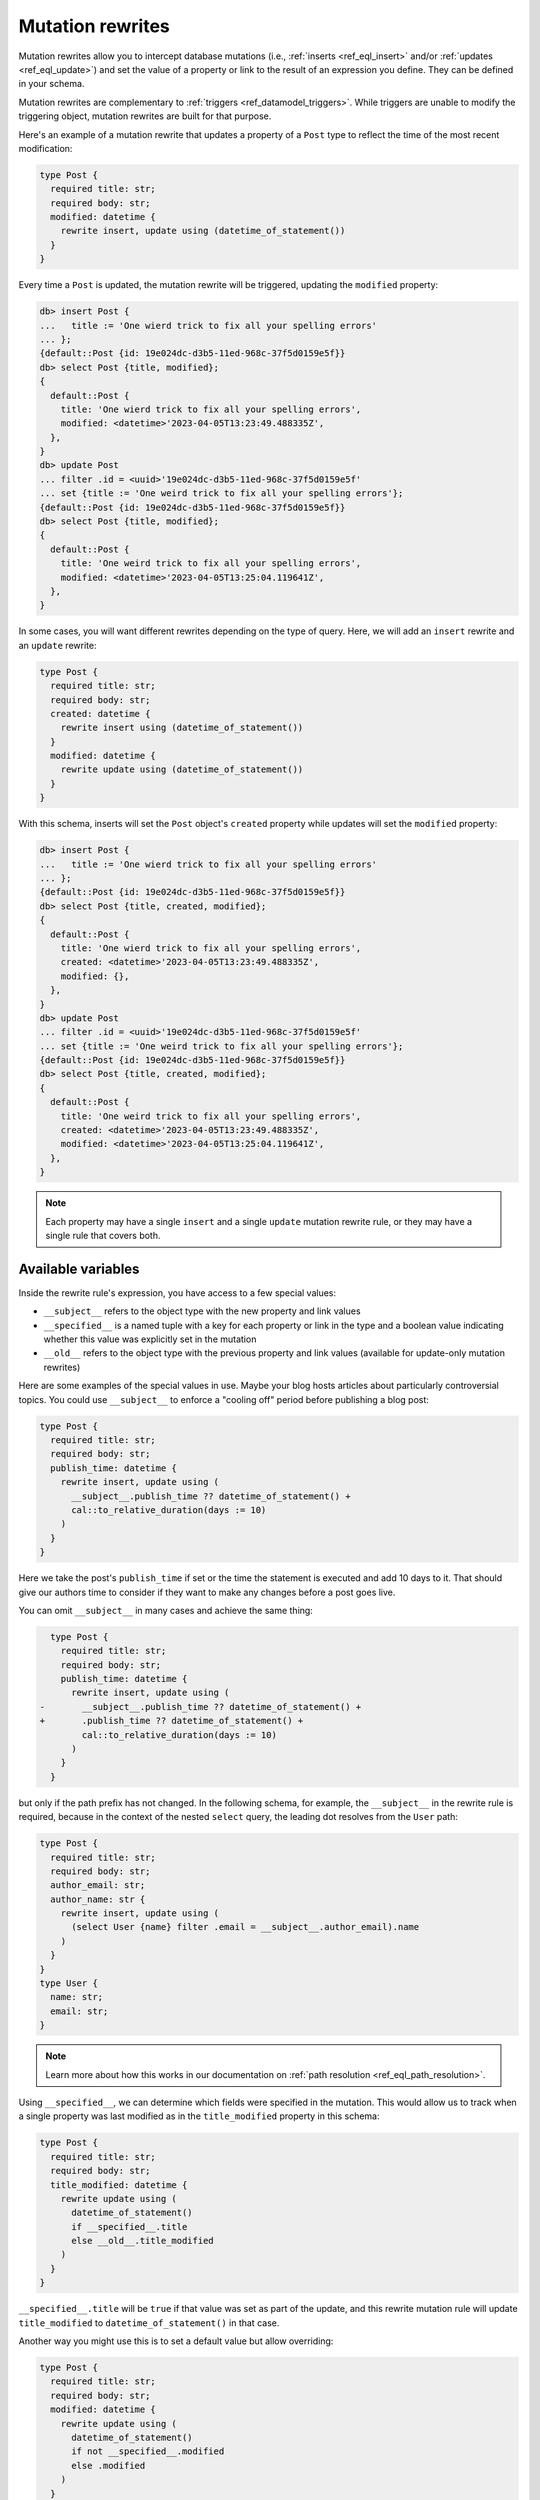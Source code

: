 .. versionadded:: 3.0

.. _ref_datamodel_mutation_rewrites:

=================
Mutation rewrites
=================

Mutation rewrites allow you to intercept database mutations (i.e.,
:ref:`inserts <ref_eql_insert>` and/or :ref:`updates <ref_eql_update>`) and set
the value of a property or link to the result of an expression you define. They
can be defined in your schema.

Mutation rewrites are complementary to :ref:`triggers
<ref_datamodel_triggers>`. While triggers are unable to modify the triggering
object, mutation rewrites are built for that purpose.

Here's an example of a mutation rewrite that updates a property of a ``Post``
type to reflect the time of the most recent modification:

.. code-block:: sdl

    type Post {
      required title: str;
      required body: str;
      modified: datetime {
        rewrite insert, update using (datetime_of_statement())
      }
    }


Every time a ``Post`` is updated, the mutation rewrite will be triggered,
updating the ``modified`` property:

.. code-block:: edgeql-repl

    db> insert Post {
    ...   title := 'One wierd trick to fix all your spelling errors'
    ... };
    {default::Post {id: 19e024dc-d3b5-11ed-968c-37f5d0159e5f}}
    db> select Post {title, modified};
    {
      default::Post {
        title: 'One wierd trick to fix all your spelling errors',
        modified: <datetime>'2023-04-05T13:23:49.488335Z',
      },
    }
    db> update Post
    ... filter .id = <uuid>'19e024dc-d3b5-11ed-968c-37f5d0159e5f'
    ... set {title := 'One weird trick to fix all your spelling errors'};
    {default::Post {id: 19e024dc-d3b5-11ed-968c-37f5d0159e5f}}
    db> select Post {title, modified};
    {
      default::Post {
        title: 'One weird trick to fix all your spelling errors',
        modified: <datetime>'2023-04-05T13:25:04.119641Z',
      },
    }

In some cases, you will want different rewrites depending on the type of query.
Here, we will add an ``insert`` rewrite and an ``update`` rewrite:

.. code-block:: sdl

    type Post {
      required title: str;
      required body: str;
      created: datetime {
        rewrite insert using (datetime_of_statement())
      }
      modified: datetime {
        rewrite update using (datetime_of_statement())
      }
    }

With this schema, inserts will set the ``Post`` object's ``created`` property
while updates will set the ``modified`` property:

.. code-block:: edgeql-repl

    db> insert Post {
    ...   title := 'One wierd trick to fix all your spelling errors'
    ... };
    {default::Post {id: 19e024dc-d3b5-11ed-968c-37f5d0159e5f}}
    db> select Post {title, created, modified};
    {
      default::Post {
        title: 'One wierd trick to fix all your spelling errors',
        created: <datetime>'2023-04-05T13:23:49.488335Z',
        modified: {},
      },
    }
    db> update Post
    ... filter .id = <uuid>'19e024dc-d3b5-11ed-968c-37f5d0159e5f'
    ... set {title := 'One weird trick to fix all your spelling errors'};
    {default::Post {id: 19e024dc-d3b5-11ed-968c-37f5d0159e5f}}
    db> select Post {title, created, modified};
    {
      default::Post {
        title: 'One weird trick to fix all your spelling errors',
        created: <datetime>'2023-04-05T13:23:49.488335Z',
        modified: <datetime>'2023-04-05T13:25:04.119641Z',
      },
    }

.. note::

    Each property may have a single ``insert`` and a single ``update`` mutation
    rewrite rule, or they may have a single rule that covers both.

Available variables
===================

Inside the rewrite rule's expression, you have access to a few special values:

* ``__subject__`` refers to the object type with the new property and link
  values
* ``__specified__`` is a named tuple with a key for each property or link in
  the type and a boolean value indicating whether this value was explicitly set
  in the mutation
* ``__old__`` refers to the object type with the previous property and link
  values (available for update-only mutation rewrites)

Here are some examples of the special values in use. Maybe your blog hosts
articles about particularly controversial topics. You could use ``__subject__``
to enforce a "cooling off" period before publishing a blog post:

.. code-block:: sdl

    type Post {
      required title: str;
      required body: str;
      publish_time: datetime {
        rewrite insert, update using (
          __subject__.publish_time ?? datetime_of_statement() +
          cal::to_relative_duration(days := 10)
        )
      }
    }

Here we take the post's ``publish_time`` if set or the time the statement is
executed and add 10 days to it. That should give our authors time to consider
if they want to make any changes before a post goes live.

You can omit ``__subject__`` in many cases and achieve the same thing:

.. code-block:: sdl-diff

      type Post {
        required title: str;
        required body: str;
        publish_time: datetime {
          rewrite insert, update using (
    -       __subject__.publish_time ?? datetime_of_statement() +
    +       .publish_time ?? datetime_of_statement() +
            cal::to_relative_duration(days := 10)
          )
        }
      }

but only if the path prefix has not changed. In the following schema, for
example, the ``__subject__`` in the rewrite rule is required, because in the
context of the nested ``select`` query, the leading dot resolves from the
``User`` path:

.. code-block:: sdl

    type Post {
      required title: str;
      required body: str;
      author_email: str;
      author_name: str {
        rewrite insert, update using (
          (select User {name} filter .email = __subject__.author_email).name
        )
      }
    }
    type User {
      name: str;
      email: str;
    }

.. note::

    Learn more about how this works in our documentation on :ref:`path
    resolution <ref_eql_path_resolution>`.

Using ``__specified__``, we can determine which fields were specified in the
mutation. This would allow us to track when a single property was last modified
as in the ``title_modified`` property in this schema:

.. code-block:: sdl

    type Post {
      required title: str;
      required body: str;
      title_modified: datetime {
        rewrite update using (
          datetime_of_statement()
          if __specified__.title
          else __old__.title_modified
        )
      }
    }

``__specified__.title`` will be ``true`` if that value was set as part of the
update, and this rewrite mutation rule will update ``title_modified`` to
``datetime_of_statement()`` in that case.

Another way you might use this is to set a default value but allow overriding:

.. code-block:: sdl

    type Post {
      required title: str;
      required body: str;
      modified: datetime {
        rewrite update using (
          datetime_of_statement()
          if not __specified__.modified
          else .modified
        )
      }
    }

Here, we rewrite ``modified`` on updates to ``datetime_of_statment()`` unless
``modified`` was set in the update. In that case, we allow the specified value
to be set. This is different from a :ref:`default
<ref_datamodel_props_default_values>` value because the rewrite happens on each
update whereas a default value is applied only on insert of a new object.

Lastly, if we want to add an ``author`` property that can be set for each write
and keep a history of all the authors, we can do this with the help of
``__old__``:

.. code-block:: sdl

    type Post {
      required title: str;
      required body: str;
      author: str;
      all_authors: array<str> {
        default := <array<str>>[];
        rewrite update using (
          __old__.all_authors
          ++ [__subject__.author]
        );
      }
    }

On insert, our ``all_authors`` property will get initialized to an empty array
of strings. We will rewrite updates to concatenate that array with an array
containing the new author value.


Mutation rewrite as cached computed
===================================

Mutation rewrites can be used to effectively create a cached computed value as
demonstrated with the ``byline`` property in this schema:

.. code-block:: sdl

    type Post {
      required title: str;
      required body: str;
      author: str;
      created: datetime {
        rewrite insert using (datetime_of_statement())
      }
      byline: str {
        rewrite insert, update using (
          'by ' ++
          __subject__.author ++
          ' on ' ++
          to_str(__subject__.created, 'Mon DD, YYYY')
        )
      }
    }

The ``byline`` property will be updated on each insert or update, but the value
will not need to be calculated at read time like a proper :ref:`computed
propety <ref_datamodel_computed>`.


.. list-table::
  :class: seealso

  * - **See also**
  * - :ref:`SDL > Mutation rewrites <ref_eql_sdl_mutation_rewrites>`
  * - :ref:`DDL > Mutation rewrites <ref_eql_ddl_mutation_rewrites>`
  * - :ref:`Introspection > Mutation rewrites
      <ref_datamodel_introspection_mutation_rewrites>`
